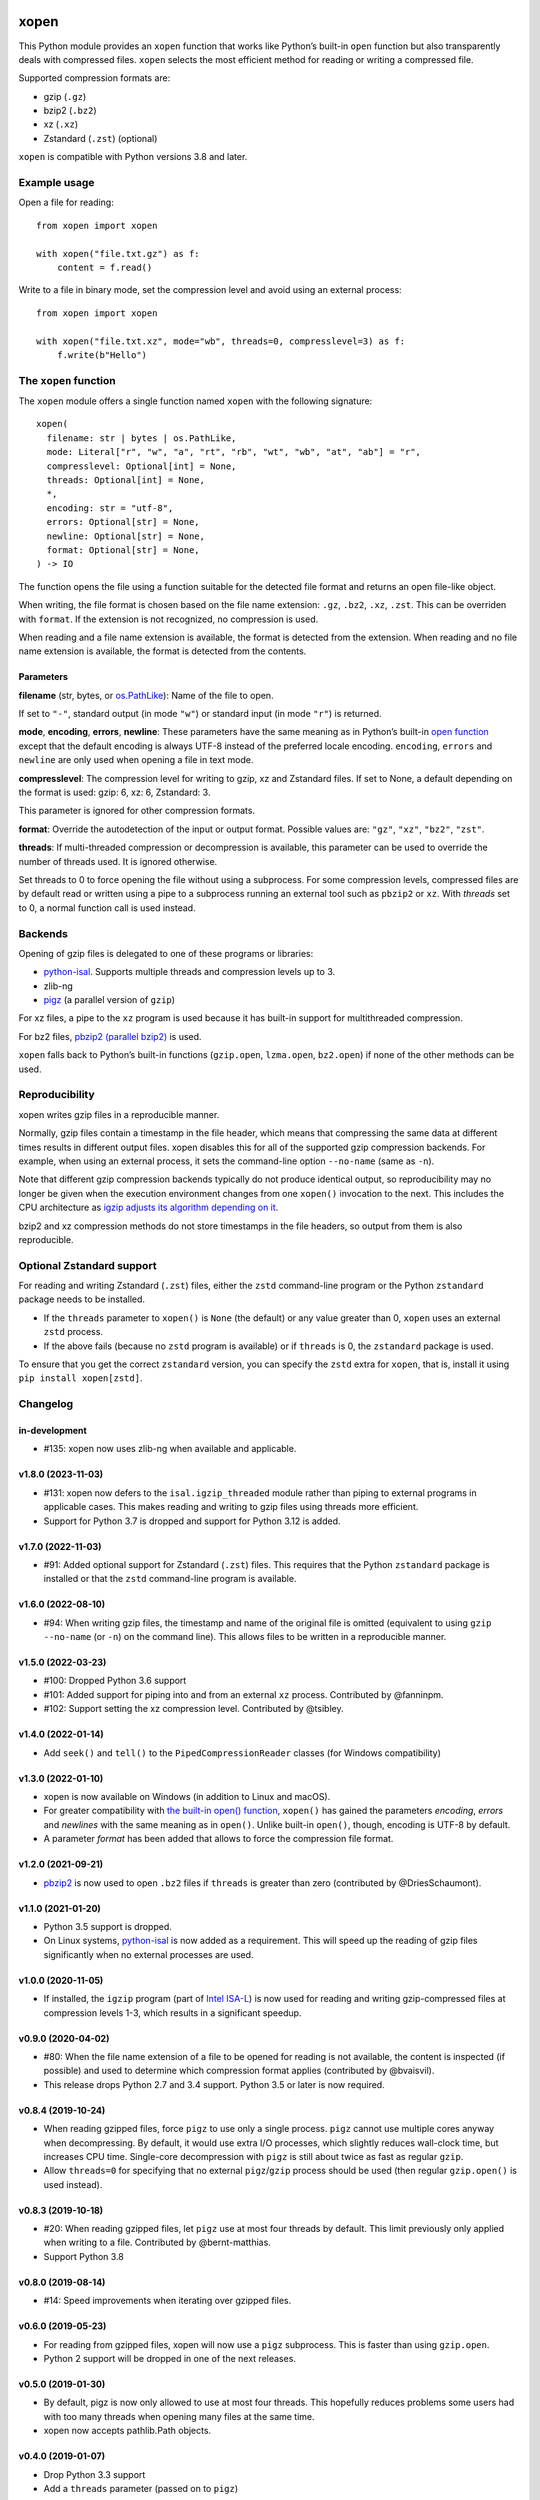 .. image:: https://github.com/pycompression/xopen/workflows/CI/badge.svg
  :target: https://github.com/pycompression/xopen
  :alt:

.. image:: https://img.shields.io/pypi/v/xopen.svg?branch=main
  :target: https://pypi.python.org/pypi/xopen

.. image:: https://img.shields.io/conda/v/conda-forge/xopen.svg
  :target: https://anaconda.org/conda-forge/xopen
  :alt:

.. image:: https://codecov.io/gh/pycompression/xopen/branch/main/graph/badge.svg
  :target: https://codecov.io/gh/pycompression/xopen
  :alt:

=====
xopen
=====

This Python module provides an ``xopen`` function that works like Python’s
built-in ``open`` function but also transparently deals with compressed files.
``xopen`` selects the most efficient method for reading or writing a compressed file.

Supported compression formats are:

- gzip (``.gz``)
- bzip2 (``.bz2``)
- xz (``.xz``)
- Zstandard (``.zst``) (optional)

``xopen`` is compatible with Python versions 3.8 and later.


Example usage
-------------

Open a file for reading::

    from xopen import xopen

    with xopen("file.txt.gz") as f:
        content = f.read()

Write to a file in binary mode,
set the compression level
and avoid using an external process::

    from xopen import xopen

    with xopen("file.txt.xz", mode="wb", threads=0, compresslevel=3) as f:
        f.write(b"Hello")


The ``xopen`` function
----------------------

The ``xopen`` module offers a single function named ``xopen`` with the following
signature::

  xopen(
    filename: str | bytes | os.PathLike,
    mode: Literal["r", "w", "a", "rt", "rb", "wt", "wb", "at", "ab"] = "r",
    compresslevel: Optional[int] = None,
    threads: Optional[int] = None,
    *,
    encoding: str = "utf-8",
    errors: Optional[str] = None,
    newline: Optional[str] = None,
    format: Optional[str] = None,
  ) -> IO

The function opens the file using a function suitable for the detected
file format and returns an open file-like object.

When writing, the file format is chosen based on the file name extension:
``.gz``, ``.bz2``, ``.xz``, ``.zst``. This can be overriden with ``format``.
If the extension is not recognized, no compression is used.

When reading and a file name extension is available, the format is detected
from the extension.
When reading and no file name extension is available,
the format is detected from the contents.

Parameters
~~~~~~~~~~

**filename** (str, bytes, or `os.PathLike <https://docs.python.org/3/library/os.html#os.PathLike>`_):
Name of the file to open.

If set to ``"-"``, standard output (in mode ``"w"``) or
standard input (in mode ``"r"``) is returned.

**mode**, **encoding**, **errors**, **newline**:
These parameters have the same meaning as in Python’s built-in
`open function <https://docs.python.org/3/library/functions.html#open>`_
except that the default encoding is always UTF-8 instead of the
preferred locale encoding.
``encoding``, ``errors`` and ``newline`` are only used when opening a file in text mode.

**compresslevel**:
The compression level for writing to gzip, xz and Zstandard files.
If set to None, a default depending on the format is used:
gzip: 6, xz: 6, Zstandard: 3.

This parameter is ignored for other compression formats.

**format**:
Override the autodetection of the input or output format.
Possible values are: ``"gz"``, ``"xz"``, ``"bz2"``, ``"zst"``.

**threads**:
If multi-threaded compression or decompression is available,
this parameter can be used to override the number of threads
used. It is ignored otherwise.

Set threads to 0 to force opening the file without using a subprocess.
For some compression levels,
compressed files are by default read or written
using a pipe to a subprocess running an external tool such as
``pbzip2`` or ``xz``.
With *threads* set to 0, a normal function call is used instead.


Backends
--------

Opening of gzip files is delegated to one of these programs or libraries:

* `python-isal <https://github.com/pycompression/python-isal>`_.
  Supports multiple threads and compression levels up to 3.
* zlib-ng
* `pigz <https://zlib.net/pigz/>`_ (a parallel version of ``gzip``)

For xz files, a pipe to the ``xz`` program is used because it has
built-in support for multithreaded compression.

For bz2 files, `pbzip2 (parallel bzip2) <http://compression.ca/pbzip2/>`_ is used.

``xopen`` falls back to Python’s built-in functions
(``gzip.open``, ``lzma.open``, ``bz2.open``)
if none of the other methods can be used.


Reproducibility
---------------

xopen writes gzip files in a reproducible manner.

Normally, gzip files contain a timestamp in the file header,
which means that compressing the same data at different times results in different output files.
xopen disables this for all of the supported gzip compression backends.
For example, when using an external process, it sets the command-line option
``--no-name`` (same as ``-n``).

Note that different gzip compression backends typically do not produce
identical output, so reproducibility may no longer be given when the execution environment changes
from one ``xopen()`` invocation to the next.
This includes the CPU architecture as `igzip adjusts its algorithm
depending on it <https://github.com/intel/isa-l/issues/140#issuecomment-634877966>`_.

bzip2 and xz compression methods do not store timestamps in the file headers,
so output from them is also reproducible.


Optional Zstandard support
--------------------------

For reading and writing Zstandard (``.zst``) files, either the ``zstd`` command-line
program or the Python ``zstandard`` package needs to be installed.

* If the ``threads`` parameter to ``xopen()`` is ``None`` (the default) or any value greater than 0,
  ``xopen`` uses an external ``zstd`` process.
* If the above fails (because no ``zstd`` program is available) or if ``threads`` is 0,
  the ``zstandard`` package is used.

To ensure that you get the correct ``zstandard`` version, you can specify the ``zstd`` extra for
``xopen``, that is, install it using ``pip install xopen[zstd]``.


Changelog
---------

in-development
~~~~~~~~~~~~~~~~~~~
* #135: xopen now uses zlib-ng when available and applicable.

v1.8.0 (2023-11-03)
~~~~~~~~~~~~~~~~~~~
* #131: xopen now defers to the ``isal.igzip_threaded`` module rather than
  piping to external programs in applicable cases. This makes reading and
  writing to gzip files using threads more efficient.
* Support for Python 3.7 is dropped and support for Python 3.12 is added.

v1.7.0 (2022-11-03)
~~~~~~~~~~~~~~~~~~~

* #91: Added optional support for Zstandard (``.zst``) files.
  This requires that the Python ``zstandard`` package is installed
  or that the ``zstd`` command-line program is available.

v1.6.0 (2022-08-10)
~~~~~~~~~~~~~~~~~~~

* #94: When writing gzip files, the timestamp and name of the original
  file is omitted (equivalent to using ``gzip --no-name`` (or ``-n``) on the
  command line). This allows files to be written in a reproducible manner.

v1.5.0 (2022-03-23)
~~~~~~~~~~~~~~~~~~~

* #100: Dropped Python 3.6 support
* #101: Added support for piping into and from an external ``xz`` process. Contributed by @fanninpm.
* #102: Support setting the xz compression level. Contributed by @tsibley.

v1.4.0 (2022-01-14)
~~~~~~~~~~~~~~~~~~~

* Add ``seek()`` and ``tell()`` to the ``PipedCompressionReader`` classes
  (for Windows compatibility)

v1.3.0 (2022-01-10)
~~~~~~~~~~~~~~~~~~~

* xopen is now available on Windows (in addition to Linux and macOS).
* For greater compatibility with `the built-in open()
  function <https://docs.python.org/3/library/functions.html#open>`_,
  ``xopen()`` has gained the parameters *encoding*, *errors* and *newlines*
  with the same meaning as in ``open()``. Unlike built-in ``open()``, though,
  encoding is UTF-8 by default.
* A parameter *format* has been added that allows to force the compression
  file format.

v1.2.0 (2021-09-21)
~~~~~~~~~~~~~~~~~~~

* `pbzip2 <http://compression.ca/pbzip2/>`_ is now used to open ``.bz2`` files if
  ``threads`` is greater than zero (contributed by @DriesSchaumont).

v1.1.0 (2021-01-20)
~~~~~~~~~~~~~~~~~~~

* Python 3.5 support is dropped.
* On Linux systems, `python-isal <https://github.com/pycompression/python-isal>`_
  is now added as a requirement. This will speed up the reading of gzip files
  significantly when no external processes are used.

v1.0.0 (2020-11-05)
~~~~~~~~~~~~~~~~~~~

* If installed, the ``igzip`` program (part of
  `Intel ISA-L <https://github.com/intel/isa-l/>`_) is now used for reading
  and writing gzip-compressed files at compression levels 1-3, which results
  in a significant speedup.

v0.9.0 (2020-04-02)
~~~~~~~~~~~~~~~~~~~

* #80: When the file name extension of a file to be opened for reading is not
  available, the content is inspected (if possible) and used to determine
  which compression format applies (contributed by @bvaisvil).
* This release drops Python 2.7 and 3.4 support. Python 3.5 or later is
  now required.

v0.8.4 (2019-10-24)
~~~~~~~~~~~~~~~~~~~

* When reading gzipped files, force ``pigz`` to use only a single process.
  ``pigz`` cannot use multiple cores anyway when decompressing. By default,
  it would use extra I/O processes, which slightly reduces wall-clock time,
  but increases CPU time. Single-core decompression with ``pigz`` is still
  about twice as fast as regular ``gzip``.
* Allow ``threads=0`` for specifying that no external ``pigz``/``gzip``
  process should be used (then regular ``gzip.open()`` is used instead).

v0.8.3 (2019-10-18)
~~~~~~~~~~~~~~~~~~~

* #20: When reading gzipped files, let ``pigz`` use at most four threads by default.
  This limit previously only applied when writing to a file. Contributed by @bernt-matthias.
* Support Python 3.8

v0.8.0 (2019-08-14)
~~~~~~~~~~~~~~~~~~~

* #14: Speed improvements when iterating over gzipped files.

v0.6.0 (2019-05-23)
~~~~~~~~~~~~~~~~~~~

* For reading from gzipped files, xopen will now use a ``pigz`` subprocess.
  This is faster than using ``gzip.open``.
* Python 2 support will be dropped in one of the next releases.

v0.5.0 (2019-01-30)
~~~~~~~~~~~~~~~~~~~

* By default, pigz is now only allowed to use at most four threads. This hopefully reduces
  problems some users had with too many threads when opening many files at the same time.
* xopen now accepts pathlib.Path objects.

v0.4.0 (2019-01-07)
~~~~~~~~~~~~~~~~~~~

* Drop Python 3.3 support
* Add a ``threads`` parameter (passed on to ``pigz``)

v0.3.2 (2017-11-22)
~~~~~~~~~~~~~~~~~~~

* #6: Make multi-block bz2 work on Python 2 by using external bz2file library.

v0.3.1 (2017-11-22)
~~~~~~~~~~~~~~~~~~~

* Drop Python 2.6 support
* #5: Fix PipedGzipReader.read() not returning anything

v0.3.0 (2017-11-15)
~~~~~~~~~~~~~~~~~~~

* Add gzip compression parameter

v0.2.1 (2017-05-31)
~~~~~~~~~~~~~~~~~~~

* #3: Allow appending to bz2 and lzma files where possible

v0.1.1 (2016-12-02)
~~~~~~~~~~~~~~~~~~~

* Fix a deadlock

v0.1.0 (2016-09-09)
~~~~~~~~~~~~~~~~~~~

* Initial release

Credits
-------

The name ``xopen`` was taken from the C function of the same name in the
`utils.h file that is part of
BWA <https://github.com/lh3/bwa/blob/83662032a2192d5712996f36069ab02db82acf67/utils.h>`_.

Some ideas were taken from the `canopener project <https://github.com/selassid/canopener>`_.
If you also want to open S3 files, you may want to use that module instead.

@kyleabeauchamp contributed support for appending to files before this repository was created.


Maintainers
-----------

* Marcel Martin
* Ruben Vorderman
* See also the `full list of contributors <https://github.com/pycompression/xopen/graphs/contributors>`_.


Links
-----

* `Source code <https://github.com/pycompression/xopen/>`_
* `Report an issue <https://github.com/pycompression/xopen/issues>`_
* `Project page on PyPI (Python package index) <https://pypi.python.org/pypi/xopen/>`_
